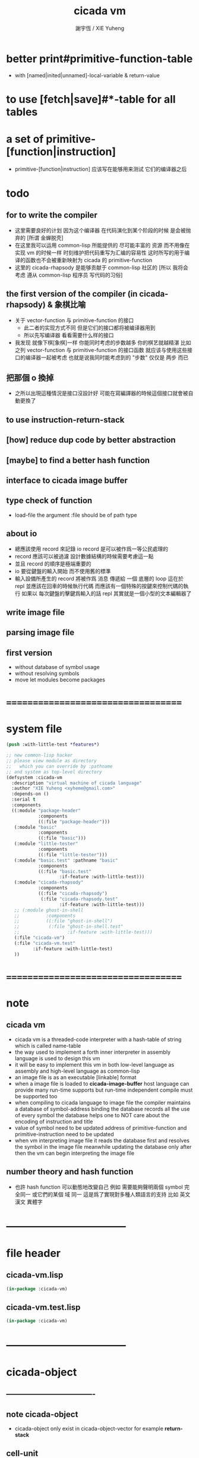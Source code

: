 #+TITLE:  cicada vm
#+AUTHOR: 謝宇恆 / XIE Yuheng
#+EMAIL:  xyheme@gmail.com

* better print#primitive-function-table
  * with [named|inited|unnamed]-local-variable & return-value
* to use [fetch|save]#*-table for all tables
* a set of primitive-[function|instruction]
  * primitive-[function|instruction] 应该写在能够用来测试 它们的编译器之后
* todo
** for to write the compiler
   * 这里需要良好的计划
     因为这个编译器 在代码演化到某个阶段的时候 是会被抛弃的
     [所谓 金蝉脱壳]
   * 在这里我可以运用 common-lisp 所能提供的 尽可能丰富的 资源
     而不用像在实现 vm 的时候一样
     时刻维护把代码重写为汇编的容易性
     这时所写的用于编译的函数也不会被重新映射为 cicada 的 primitive-function
   * 这里的 cicada-rhapsody 是能够贡献于 common-lisp 社区的
     [所以 我将会考虑 遵从 common-lisp 程序员 写代码的习俗]
** the first version of the compiler (in cicada-rhapsody) & 象棋比喻
   * 关于 vector-function 与 primitive-function 的接口
     * 此二者的实现方式不同
       但是它们的接口都将被编译器用到
     * 所以先写编译器
       看看需要什么样的接口
   * 我发现 就像下棋[象棋]一样
     你能同时考虑的步数越多
     你的棋艺就越精湛
     比如
     之列 vector-function 与 primitive-function 的接口函数
     就应该与使用这些接口的编译器一起被考虑
     也就是说我同时能考虑到的 "步数" 仅仅是 两步 而已
** 把那個 o 換掉
   * 之所以出現這種情況是接口沒設計好
     可能在寫編譯器的時候這個接口就會被自動更換了
** to use instruction-return-stack
** [how] reduce dup code by better abstraction
** [maybe] to find a better hash function
** interface to cicada image buffer
** type check of function
   * load-file
     the argument :file should be of path type
** about io
   * 總應該使用 record 來記錄 io
     record 是可以被作爲一等公民處理的
   * record 應該可以被過濾
     設計數據結構的時候需要考慮這一點
   * 並且 record 的順序是極端重要的
   * io 要從鍵盤的輸入開始 而不使用舊的標準
   * 輸入設備所產生的 record
     將被作爲 消息 傳遞給 一個 底層的 loop
     這在於 repl 並應該在回車的時候執行代碼
     而應該有一個特殊的按鍵來控制代碼的執行
     如果以 每次鍵盤的擊鍵爲輸入的話
     repl 其實就是一個小型的文本編輯器了
** write image file
** parsing image file
** first version
   * without database of symbol usage
   * without resolving symbols
   * move let modules become packages
* ===================================
* system file
  #+begin_src lisp :tangle cicada-vm.asd
  (push :with-little-test *features*)

  ;; new common-lisp hacker
  ;; please view module as directory
  ;;   which you can override by :pathname
  ;; and system as top-level directory
  (defsystem :cicada-vm
    :description "virtual machine of cicada language"
    :author "XIE Yuheng <xyheme@gmail.com>"
    :depends-on ()
    :serial t
    :components
    ((:module "package-header"
              :components
              ((:file "package-header")))
     (:module "basic"
              :components
              ((:file "basic")))
     (:module "little-tester"
              :components
              ((:file "little-tester")))
     (:module "basic.test" :pathname "basic"
              :components
              ((:file "basic.test"
                      :if-feature :with-little-test)))
     (:module "cicada-rhapsody"
              :components
              ((:file "cicada-rhapsody")
               (:file "cicada-rhapsody.test"
                      :if-feature :with-little-test)))
     ;; (:module ghost-in-shell
     ;;          :components
     ;;          ((:file "ghost-in-shell")
     ;;           (:file "ghost-in-shell.test"
     ;;                  :if-feature :with-little-test)))
     (:file "cicada-vm")
     (:file "cicada-vm.test"
            :if-feature :with-little-test)
     ))
  #+end_src
* ===================================
* note
** cicada vm
   * cicada vm is
     a threaded-code interpreter
     with a hash-table of string which is called name-table
   * the way used to implement
     a forth inner interpreter in assembly language
     is used to design this vm
   * it will be easy to implement this vm in both
     low-level language as assembly
     and high-level language as common-lisp
   * an image file is as an executable [linkable] format
   * when a image file is loaded to *cicada-image-buffer*
     host language can provide many run-time supports
     but run-time independent compile must be supported too
   * when compiling to cicada language to image file
     the compiler maintains a database of symbol-address binding
     the database records all the use of every symbol
     the database helps one to
     NOT care about the encoding of instruction and title
   * value of symbol
     need to be updated
     address of primitive-function and primitive-instruction
     need to be updated
   * when vm interpreting image file
     it reads the database first
     and resolves the symbol in the image file
     meanwhile updating the database
     only after then
     the vm can begin interpreting the image file
** number theory and hash function
   * 也許 hash function 可以動態地改變自己
     例如
     需要能夠聲明兩個 symbol 完全同一
     或它們的某個 域 同一
     這是爲了實現對多種人類語言的支持
     比如 英文 漢文 異體字
* -----------------------------------
* file header
** cicada-vm.lisp
   #+begin_src lisp :tangle cicada-vm.lisp
   (in-package :cicada-vm)
   #+end_src
** cicada-vm.test.lisp
   #+begin_src lisp :tangle cicada-vm.test.lisp
   (in-package :cicada-vm)
   #+end_src
* -----------------------------------
* cicada-object
** ----------------------------------
** note cicada-object
   * cicada-object only exist in cicada-object-vector
     for example *return-stack*
** cell-unit
   * a cell is of *cell-unit* many bytes
   #+begin_src lisp :tangle cicada-vm.lisp
   (defparameter *cell-unit* (/ *size#fixnum* 8)) ;; unit byte
   #+end_src
** ----------------------------------
** cicada-object-vector?
   * an object is two cell
     one for title (an index into title-table)
     one for value (of which the meaning is depended on its title)
   #+begin_src lisp :tangle cicada-vm.lisp
   (defparameter *cicada-object-size*
     (* 2 *cell-unit*))

   (defun cicada-object-vector? (cicada-object-vector)
     (and (equal? '(unsigned-byte 8)
                  (array-element-type cicada-object-vector))
          (zero? (mod (length cicada-object-vector)
                      ,*cicada-object-size*))))
   #+end_src
** ----------------------------------
** [save|fetch]#[title|value]#cicada-object-vector
   * index
     into byte-vector
     element size *cicada-object-size*
   #+begin_src lisp :tangle cicada-vm.lisp
   (defun save#title#cicada-object-vector
       (&key
          title
          cicada-object-vector
          index)
     (save#byte-vector :value title
                       :byte-vector cicada-object-vector
                       :size *cell-unit*
                       :index (mul *cicada-object-size*
                                   index)))

   (defun save#value#cicada-object-vector
       (&key
          value
          cicada-object-vector
          index)
     (save#byte-vector :value value
                       :byte-vector cicada-object-vector
                       :size *cell-unit*
                       :index (add *cell-unit*
                                   (mul *cicada-object-size*
                                        index))))


   (defun fetch#title#cicada-object-vector
       (&key
          cicada-object-vector
          index)
     (fetch#byte-vector :byte-vector cicada-object-vector
                        :size *cell-unit*
                        :index (mul *cicada-object-size*
                                    index)))

   (defun fetch#value#cicada-object-vector
       (&key
          cicada-object-vector
          index)
     (fetch#byte-vector :byte-vector cicada-object-vector
                        :size *cell-unit*
                        :index (add *cell-unit*
                                    (mul *cicada-object-size*
                                         index))))
   #+end_src
** ----------------------------------
** cicada-object-pointer?
** ----------------------------------
* title.name-table
** ----------------------------------
** note title
   * every object have a title
     title is the way I used to manage nameing of things
     a title could be viewed as
     a type
     a module
     a structure
   * a title is a index into title.name-table
     the index is used as the encoding of that title
     there is only one title.name-table
     so the encoding works will
   * the interface is as
     * <title
       <name
       <object
       (be)
       <field
       <update?
     * <title
       <name
       (ask)
       <object
       <find?
** ----------------------------------
** the title.name-table
   #+begin_src lisp :tangle cicada-vm.lisp
   (defparameter *size#title.name-table* 1000)

   (defparameter *size#entry#title.name-table* 100)

   ;; the first entry of *title.name-table* reserved
   ;; for *name-hash-table*
   ;; to test if a name in *name-hash-table*
   ;; is used as title or not
   (defparameter *pointer#title.name-table* 1)

   (defparameter *title.name-table*
     ;; should be a byte-vector in assembly version
     (make-array
      `(,*size#title.name-table* ,*size#entry#title.name-table*)
      ;; note that
      ;; this table's element can be of any type
      ;; but actually
      ;; (i 0) must be an name[index] to name-hash-table
      ;; (i n) must be a vector of
      ;; #( name[index] title[index] value )
      :initial-element 0))
   #+end_src
** title?
   * index-within-title.name-table?
   #+begin_src lisp :tangle cicada-vm.lisp
   (defun title? (index)
     (and (natural-number? index)
          (< index *size#title.name-table*)))
   #+end_src
** ----------------------------------
** string->title
   #+begin_src lisp :tangle cicada-vm.lisp
   (defun string->title (string)
     (let* ((name (string->name string))
            (index-for-title
             (fetch#vector :vector *name-hash-table#index-for-title*
                           :index name)))
       (cond
         ;; find-old
         ((not (zero? index-for-title))
          index-for-title)

         ;; creat-new
         ((< *pointer#title.name-table*
             ,*size#title.name-table*)
          ;; now
          ;; *pointer#title.name-table* is pointing to
          ;; the next free to use index
          ;; in the *title.name-table*

          ;; save title[index] to *name-hash-table#index-for-title*
          (save#vector :value *pointer#title.name-table*
                       :vector *name-hash-table#index-for-title*
                       :index name)

          ;; save name[index] to *title.name-table*
          (save#array :value name
                      :array *title.name-table*
                      :index-vector (vector *pointer#title.name-table* 0))

          ;; to update *pointer#title.name-table*
          ;; is to allocate a new index in the *title.name-table*
          (add1! *pointer#title.name-table*)

          ;; return value
          (sub1 *pointer#title.name-table*))

         (:else
          (error (cat ()
                   ("title.name-table is filled~%")
                   ("(string->title) can not make new title~%")))))))
   #+end_src
** title->name
   #+begin_src lisp :tangle cicada-vm.lisp
   (defun title->name (title)
     (if (not (title? title))
         (error "the argument of (title->name) must be a title")
         (fetch#array
          :array *title.name-table*
          :index-vector
          (vector title 0))))
   #+end_src
** title->string
   #+begin_src lisp :tangle cicada-vm.lisp
   (defun title->string (title)
     (if (not (title? title))
         (error "the argument of (title->string) must be a title")
         (name->string (title->name title))))
   #+end_src
** print#title
   #+begin_src lisp :tangle cicada-vm.lisp
   (defun print#title (title &key (stream t))
     (if (not (title? title))
         (error "the argument of (print#title) must be a title")
         (print#name (title->name title)
                     :stream stream)))
   #+end_src
** test
   #+begin_src lisp :tangle cicada-vm.test.lisp
   (deftest print#title
       (cicada-vm)
     (ensure
         (print#title (string->title "kkk")
                      :stream nil)
         ==>
         "kkk"))
   #+end_src
** ----------------------------------
** map[#entry]#title.name-table
   #+begin_src lisp :tangle cicada-vm.lisp
   (defun map#title.name-table
       (&key
          function
          (title 1)
          (base-list '()))
     (cond ((not (< title *pointer#title.name-table*))
            base-list)
           (:else
            (cons (funcall function :title title)
                  (map#title.name-table :function function
                                        :title (add1 title)
                                        :base-list base-list)))))

   (defun map#entry#title.name-table
       (&key
          title
          function
          (field 1)
          (base-list '()))
     (let ((content-of-field
            (fetch#array :array *title.name-table*
                         :index-vector `#(,title ,field))))
       (cond ((not (vector? content-of-field))
              base-list)
             (:else
              (cons (funcall function
                      :name (fetch#vector
                             :vector content-of-field
                             :index 0)
                      :title#object (fetch#vector
                                     :vector content-of-field
                                     :index 1)
                      :value#object (fetch#vector
                                     :vector content-of-field
                                     :index 2))
                    (map#entry#title.name-table :title title
                                                :function function
                                                :field (add1 field)
                                                :base-list base-list))))))
   #+end_src
** print#title.name-table
   #+begin_src lisp :tangle cicada-vm.lisp
   ;; can NOT return a string when :to == nil

   (defun print#title.name-table
       (&key
          (to *standard-output*))
     (cat (:to to
               :postfix (cat () ("~%")))
       ("* title.name-table")
       ("  |------------+--------|")
       ("  | size       | ~6D |" *size#title.name-table*)
       ("  | size#entry | ~6D |" *size#entry#title.name-table*)
       ("  | title      | ~6D |" (sub1 *pointer#title.name-table*))
       ("  |------------+--------|"))
     (map#title.name-table
      :function
      (lambda (&key
                 title)
        (cat (:to to
                  :postfix (cat () ("~%")))
          ("  * ~A" (title->string title)))
        (map#entry#title.name-table
         :title title
         :function
         (lambda (&key
                    name
                    title#object
                    value#object)
           (cat (:to to
                     :postfix (cat () ("~%")))
             ("    * ~A" (name->string name))
             ("      ~A ~A" (title->string title#object) value#object)))))))

   ;; (be :title (string->title "k1")
   ;;     :name (string->name "took1")
   ;;     :title#object (string->title "my1")
   ;;     :value#object 666)
   ;; (be :title (string->title "k1")
   ;;     :name (string->name "took2")
   ;;     :title#object (string->title "my2")
   ;;     :value#object 666)
   ;; (print#title.name-table)
   #+end_src
** ----------------------------------
** be
   #+begin_src lisp :tangle cicada-vm.lisp
   (defin be
     .field ;; index
     .update?)
   (defun be
       (&key
          title
          name
          title#object
          value#object)
     (cond
       ((not (title? title))
        (error "the argument :title of (be) must be a title"))
       ((not (name? name))
        (error "the argument :name of (be) must be a name"))
       ((not (title? title#object))
        (error "the argument :title#object of (be) must be a title"))
       (:else
        (help#be
         :title title
         :name name
         :title#object title#object
         :value#object value#object))))


   (defun help#be
       (&key
          title
          name
          title#object
          value#object
          (field 1))
     (let ((content-of-field
            (fetch#array
             :array *title.name-table*
             :index-vector `#(,title ,field))))
       (cond
         ;; creat new
         ((zero? content-of-field)
          (save#array
           :value (vector name
                          title#object
                          value#object)
           :array *title.name-table*
           :index-vector `#(,title ,field))
          (values field
                  nil))
         ;; update
         ((equal? name
                  (fetch#vector
                   :vector content-of-field
                   :index 0))
          (save#array
           :value (vector name
                          title#object
                          value#object)
           :array *title.name-table*
           :index-vector `#(,title ,field))
          (values field
                  :updated!!!))
         ;; next
         ((< field *size#entry#title.name-table*)
          (help#be :title title
                   :name name
                   :title#object title#object
                   :value#object value#object
                   :field (add1 field)))
         ;; filled
         (:else
          (error "the names under this title is too filled (be) can not do")))))
   #+end_src
** ask
   #+begin_src lisp :tangle cicada-vm.lisp
   (defin ask
     .title
     .value
     .found?)
   (defun ask
       (&key
          title
          name)
     (cond ((not (title? title))
            (error "the argument :title of (ask) must be a title"))
           ((not (name? name))
            (error "the argument :name of (ask) must be a name"))
           (:else
            (help#ask :title title
                      :name name))))

   (defun help#ask
       (&key
          title
          name
          (field 1))
     (let ((content-of-field
            (fetch#array :array *title.name-table*
                         :index-vector `#(,title ,field))))
       (cond
         ;; not found
         ((zero? content-of-field)
          (values 0
                  0
                  nil))
         ;; found
         ((equal? name
                  (fetch#vector :vector content-of-field
                                :index 0))
          (let ((vector#name-title-value
                 (fetch#array :array *title.name-table*
                              :index-vector `#(,title ,field))))
            (values (fetch#vector :vector vector#name-title-value
                                  :index 1)
                    (fetch#vector :vector vector#name-title-value
                                  :index 2)
                    :found!!!)))
         ;; next
         ((< field *size#entry#title.name-table*)
          (help#ask :title title
                    :name name
                    :field (add1 field)))
         ;; filled
         (:else
          (error (cat ()
                   ("can not ask for the object under the name as you wish~%")
                   ("and the names under this title is too filled")))))))
   #+end_src
** o
   * o let the .value be the main return value
   #+begin_src lisp :tangle cicada-vm.lisp
   (defin o
     .value
     .title
     .found?)

   (defun o (title-string name-string)
     (with (ask :title (string->title title-string)
                :name (string->name name-string))
           (values .value
                   .title
                   .found?)))
   #+end_src
** test
   #+begin_src lisp :tangle cicada-vm.test.lisp
   (deftest be--and--ask
       (cicada-vm)
     (ensure
         (list (be :title (string->title "kkk")
                   :name (string->name "took")
                   :title#object (string->title "my")
                   :value#object 666)
               (with (be :title (string->title "kkk")
                         :name (string->name "took")
                         :title#object (string->title "my")
                         :value#object 666)
                 (list .field .update?))
               (with (ask :title (string->title "kkk")
                          :name (string->name "took"))
                     (list .title .value .found?)))
         ==>
         `(1

           (1
            :UPDATED!!!)

           (,(string->title "my")
             666
             :FOUND!!!)

           )))
    #+end_src
** ----------------------------------
* name-hash-table
** ----------------------------------
** note name
   * not name value binding in name-hash-table
     name-hash-table is used to
     1. provide the name datatype
     2. implement title.name-table
   * binding will be done in title.name-table
     an object [value with title]
     will be bound to a title name pair
** ----------------------------------
** the name-hash-table
   #+begin_src lisp :tangle cicada-vm.lisp
   ;; must be a prime number

   ;; 1000003  ;; about 976 k
   ;; 1000033
   ;; 1000333
   ;; 100003   ;; about 97 k
   ;; 100333
   ;; 997
   ;; 499
   ;; 230      ;; for a special test

   (defparameter *size#name-hash-table* 100333)

   (defparameter *name-hash-table#name-counter* 0)

   (defparameter *name-hash-table#string*
     (make#vector
      :length *size#name-hash-table*
      :initial-element 0))

   ;; to reverse index 0
   ;; the first entry of *name-hash-table* is reserved
   ;; for *title.name-table*
   ;; to test if a title name pair in *title.name-table*
   ;; is bound to any object or not
   (save#vector :value ""
                :vector *name-hash-table#string*
                :index 0)

   (defparameter *name-hash-table#index-for-title*
     (make#vector
      :length *size#name-hash-table*
      :element-type `(integer 0 ,*size#title.name-table*)
      :initial-element 0))
   #+end_src
** name?
   * index-within-name-hash-table?
   #+begin_src lisp :tangle cicada-vm.lisp
   (defun name? (index)
     (and (natural-number? index)
          (< index *size#name-hash-table*)))
   #+end_src
** ----------------------------------
** string->natural-number
   #+begin_src lisp :tangle cicada-vm.lisp
   (defparameter *max-carry-position* 22)

   (defun string->natural-number (string
                                  &key
                                    (counter 0)
                                    (sum 0))
     (if (string#empty? string)
         sum
         (multiple-value-bind
               (head#char
                tail#char
                string)
             (string->head#char string)
           (string->natural-number
            tail#char
            :counter (if (< counter *max-carry-position*)
                         (add1 counter)
                         0)
            :sum (+ sum
                    (shift#left
                     :step counter
                     :number (char->code head#char)))))))
   #+end_src
** test
   #+begin_src lisp :tangle cicada-vm.test.lisp
   (deftest string->natural-number
       (cicada-vm)
     (ensure
         (list (string->natural-number "")
               (string->natural-number "@")
               (string->natural-number "@@@"))
         ==>
         (list 0
               64
               448)))
   #+end_src
** ----------------------------------
** string->name
   #+begin_src lisp :tangle cicada-vm.lisp
   (defun string->name (string)
     (help#string->name#find-old-or-creat-new
      :string string
      :index (mod (string->natural-number string)
                  ,*size#name-hash-table*)))

   (defun help#string->name#find-old-or-creat-new
       (&key
          string
          index
          (collision-level 0))
     (cond
       ;; creat-new
       ((not (name-hash-table-index#used? index))
        (help#string->name#creat-new
         :string string
         :index index
         :collision-level collision-level)
        index)
       ;; find-old
       ((equal? string
                (fetch#vector
                 :vector *name-hash-table#string*
                 :index index))
        index)
       ;; collision
       (:else
        (help#string->name#find-old-or-creat-new
         :string string
         :index (name-hash-table-index#next :index index)
         :collision-level (add1 collision-level)))
       ))

   (defun name-hash-table-index#used? (index)
     (not (zero? (fetch#vector
                  :vector *name-hash-table#string*
                  :index index))))

   (defun name-hash-table-index#as-title? (index)
     (and (name-hash-table-index#used? index)
          (not (zero? (fetch#vector
                       :vector *name-hash-table#index-for-title*
                       :index index)))))

   (defparameter *name-hash-table#collision-record* '())

   (defun help#string->name#creat-new
       (&key
          string
          index
          collision-level)
     (add1! *name-hash-table#name-counter*)
     (if (not (zero? collision-level))
         (push (list :collision-level collision-level
                     :string string
                     :index index)
               ,*name-hash-table#collision-record*))
     (save#vector
      :value string
      :vector *name-hash-table#string*
      :index index))

   (defun name-hash-table-index#next
       (&key index)
     (if (= index *size#name-hash-table*)
         0
         (add1 index)))
   #+end_src
** name->string
   #+begin_src lisp :tangle cicada-vm.lisp
   (defun name->string (name)
     (if (not (name? name))
         (error "the argument of (name->string) must be a name")
         (cond ((not (name-hash-table-index#used? name))
                (error "this name does not have a string"))
               (:else
                (fetch#vector :vector *name-hash-table#string*
                              :index name))
               )))
   #+end_src
** print#name
   #+begin_src lisp :tangle cicada-vm.lisp
   (defun print#name (name
                      &key (stream t))
     (format stream
             "~A"
             (name->string name)))
   #+end_src
** test
   #+begin_src lisp :tangle cicada-vm.test.lisp
   (deftest name->string
       (cicada-vm)
     (ensure
         (name->string (string->name "kkk took my baby away!"))
         ==>
         "kkk took my baby away!"))

   (deftest print#name
       (cicada-vm)
     (ensure
         (print#name (string->name "kkk took my baby away!")
                     :stream nil)
         ==>
         "kkk took my baby away!"))
   #+end_src
** ----------------------------------
** map#name-hash-table
   #+begin_src lisp :tangle cicada-vm.lisp
   (defun map#name-hash-table
       (&key
          function
          (name 1)
          (base-list '()))
     (cond ((not (< name *size#name-hash-table*))
            base-list)
           ((not (name-hash-table-index#used? name))
            (map#name-hash-table :function function
                                 :name (add1 name)
                                 :base-list base-list))
           (:else
            (cons (funcall function :name name)
                  (map#name-hash-table :function function
                                       :name (add1 name)
                                       :base-list base-list)))))

   ;; (map#name-hash-table
   ;;  :function
   ;;  (lambda (&key name)
   ;;    (name->string name)))
   #+end_src
** print#name-hash-table
   #+begin_src lisp :tangle cicada-vm.lisp
   ;; can NOT return a string when :to == nil

   (defun print#name-hash-table
       (&key
          (to *standard-output*))
     (cat (:to to
               :postfix (cat () ("~%")))
       ("* name-hash-table")
       ("  |-----------+--------|")
       ("  | size      | ~6D |" *size#name-hash-table*)
       ("  | name      | ~6D |" *name-hash-table#name-counter*)
       ("  | collision | ~6D |" (length *name-hash-table#collision-record*))
       ("  |-----------+--------|"))
     (map#name-hash-table
      :function
      (lambda (&key name)
        (cat (:to to)
          ("  * ~A " (name->string name)))
        (cond
          ((name-hash-table-index#as-title? name)
           (cat (:to to)
             (" [as title] "))))
        (let ((collision-record-entry
               (find#record :index name
                            ,*name-hash-table#collision-record*)))
          (cond ((not (nil? collision-record-entry))
                 (destructuring-bind
                       (&key collision-level
                             string
                             index)
                     collision-record-entry
                   (cat (:to to)
                     (" [collision-level: ~A]" collision-level))))))
        (cat (:to to) ("~%")))))
   #+end_src
** ----------------------------------
* cicada-image
** ----------------------------------
** note
   * 這裏的設計可以非常豐富
** ----------------------------------
** the cicada-image
   #+begin_src lisp :tangle cicada-vm.lisp
   (defparameter *size#cicada-image-buffer* 16)

   (setf (logical-pathname-translations "cicada")
         `(("**;*.*" "home:.cicada;**;*.*")))

   (defparameter *cicada-image-filename* "cicada:test.cicada-image")

   (defparameter *cicada-image*
     (make#vector :length (mul *size#cicada-image-buffer* *cicada-object-size*)
                  :element-type '(unsigned-byte 8)
                  :initial-element 0))

   (defparameter *pointer#cicada-image-buffer* 0)
   #+end_src
** fetch & save
   #+begin_src lisp :tangle cicada-vm.lisp
   (defun fetch-byte#cicada-image (&key address)
     (fetch#byte-vector :byte-vector *cicada-image*
                        :size 1
                        :index address))

   (defun save-byte#cicada-image (&key address byte)
     (save#byte-vector :value byte
                       :byte-vector *cicada-image*
                       :size 1
                       :index address))

   (defin fetch#cicada-image
     .title .value)
   (defun fetch#cicada-image (&key address)
     (values (fetch#byte-vector :byte-vector *cicada-image*
                                :size *cell-unit*
                                :index address)
             (fetch#byte-vector :byte-vector *cicada-image*
                                :size *cell-unit*
                                :index (add *cell-unit*
                                            address))))

   (defun save#cicada-image (&key address title value)
     (save#byte-vector :value title
                       :byte-vector *cicada-image*
                       :size *cell-unit*
                       :index address)
     (save#byte-vector :value value
                       :byte-vector *cicada-image*
                       :size *cell-unit*
                       :index (add *cell-unit*
                                   address)))
   #+end_src
** ----------------------------------
** load cicada-image
   #+begin_src lisp :tangle cicada-vm.lisp
   (progn
     (setf stream
           (open *cicada-image-filename*
                 :direction :output
                 :if-exists :supersede))
     (format stream "cicada test~%")
     (close stream))


   (file->buffer :filename *cicada-image-filename*
                 :buffer *cicada-image*)
   #+end_src
** ----------------------------------
* return-stack
** ----------------------------------
** note
   * return-stack is a stack of pointers
     a pointer points into a (one type of) function-body
   * the pointer on the top of return-stack
     always points into next instruction
   * it is the vary callers
     that are moving the pointer
     which on the top of return-stack
     to the next instruction in a function-body
   * it is the vary callers
     that are pushing or popping the return-stack
   * primitive-function
     1. at the begin
        the caller will move
        the pointer on the top of return-stack
        to the next instruction in a function-body
     2. during
     3. at the end
        the celler will try to return to next instruction
   * vector-function
     1. at the begin
        the caller will move
        the pointer on the top of return-stack
        to the next instruction in a function-body
     2. during
        push a new pointer to the return-stack
     3. at the end
        the celler will try to return to next instruction
   * I will let all this things be done by the instructions
     the machine knows nothing about how to do
     it calls instructions and let instruction do
     the machine only knows next next next
   * an instruction is an object with its title (of course)
   * the things that saved into the return-stack
     are will titled pointer objects (of course)
     a pointer into a function-body
     shoud contain the function-body and an index
   * vector-function 這個 title 下
     有能夠造
     具有 vector-function-body-pointer 這個 title
     的數據
     的函數
     而 vector-function-body-pointer 這個 title 下
     有處理這個數據類型
     的函數
** ----------------------------------
** the return-stack
   * the following functions
     should be used like assembly macro
   #+begin_src lisp :tangle cicada-vm.lisp
   (defparameter *size#return-stack* 1024)

   (defparameter *return-stack*
     (make#vector :length (mul *cicada-object-size* *size#return-stack*)
                  :element-type '(unsigned-byte 8)
                  :initial-element 0))

   ;; pointer is an index into *return-stack*
   ;; one step of push pop is *cicada-object-size*
   (defparameter *pointer#return-stack* 0)
   #+end_src
** push#return-stack
   #+begin_src lisp :tangle cicada-vm.lisp
   (defun push#return-stack
       (&key
          title
          value)
     (cond
       ;; type check
       ((not (title? title))
        (error "the argument :title of (push#return-stack) must a title"))
       ;; filled
       ((not (< (mul *pointer#return-stack*
                     ,*cicada-object-size*)
                ,*size#return-stack*))
        (error "can not push anymore *return-stack* is filled"))
       ;; side-effect
       ;; *pointer#return-stack* is always
       ;; a free to use index into cicada-object-vector
       (:else (save#title#cicada-object-vector
               :title title
               :cicada-object-vector *return-stack*
               :index *pointer#return-stack*)
              (save#value#cicada-object-vector
               :value value
               :cicada-object-vector *return-stack*
               :index *pointer#return-stack*)
              (add1! *pointer#return-stack*)
              ;; return current-pointer
              ,*pointer#return-stack*)))
   #+end_src
** pop#return-stack
   #+begin_src lisp :tangle cicada-vm.lisp
   (defin pop#return-stack
     .title
     .value
     .current-pointer)
   (defun pop#return-stack ()
     (cond
       ((zero? *pointer#return-stack*)
        (error (cat ()
                 ("when calling (pop#return-stack)~%")
                 ("the *return-stack* must NOT be empty"))))
       (:else
        (sub1! *pointer#return-stack*)
        (values (fetch#title#cicada-object-vector
                 :cicada-object-vector *return-stack*
                 :index *pointer#return-stack*)
                (fetch#value#cicada-object-vector
                 :cicada-object-vector *return-stack*
                 :index *pointer#return-stack*)
                ,*pointer#return-stack*))))
   #+end_src
** tos#return-stack
   #+begin_src lisp :tangle cicada-vm.lisp
   ;; TOS denotes top of stack
   (defin tos#return-stack
     .title
     .value
     .current-pointer)
   (defun tos#return-stack ()
     (cond
       ((zero? *pointer#return-stack*)
        (error (cat ()
                 ("when calling (tos#return-stack)~%")
                 ("the *return-stack* must NOT be empty"))))
       (:else
        (values (fetch#title#cicada-object-vector
                 :cicada-object-vector *return-stack*
                 :index (sub1 *pointer#return-stack*))
                (fetch#value#cicada-object-vector
                 :cicada-object-vector *return-stack*
                 :index (sub1 *pointer#return-stack*))
                (sub1 *pointer#return-stack*)))))
   #+end_src
** test
   #+begin_src lisp :tangle cicada-vm.test.lisp
   (deftest return-stack
       (cicada-vm)
     (ensure
         (list (push#return-stack
                :title (string->title "return-stack--push--test#1")
                :value 147)

               (push#return-stack
                :title (string->title "return-stack--push--test#2")
                :value 258)

               (push#return-stack
                :title (string->title "return-stack--push--test#3")
                :value 369)

               (with (tos#return-stack)
                 .value)
               (with (pop#return-stack)
                 .value)

               (with (tos#return-stack)
                 .value)
               (with (pop#return-stack)
                 .value)

               (with (tos#return-stack)
                 .value)
               (with (pop#return-stack)
                 .value))
         ==>
         (list 1
               2
               3

               369
               369

               258
               258

               147
               147)))
   #+end_src
** ----------------------------------
** execute-next-instruction
   * execute-the-instruction-pointed-by-tos-of-return-stack
   #+begin_src lisp :tangle cicada-vm.lisp
   ;; note that:
   ;; this function defines the interface of primitive-instruction

   (defun execute-next-instruction ()
     (let* ((address#vector-function-body
             (with (tos#return-stack)
                   .value))
            (primitive-instruction
             ;; this means only primitive-instruction is handled now
             (with (fetch#cicada-image
                    :address address#vector-function-body)
                   .value)))
       (funcall (primitive-instruction->host-function primitive-instruction))))
   #+end_src
** ----------------------------------
** >< [maybe] address#in-vector-function-body
** ----------------------------------
* argument-stack
** ----------------------------------
** the argument-stack
   * the following functions
     should be used like assembly macro
   #+begin_src lisp :tangle cicada-vm.lisp
   (defparameter *size#argument-stack* 1024)

   (defparameter *argument-stack*
     (make#vector :length (mul *cicada-object-size* *size#argument-stack*)
                  :element-type '(unsigned-byte 8)
                  :initial-element 0))

   ;; pointer is an index into *argument-stack*
   ;; one step of push pop is *cicada-object-size*
   (defparameter *pointer#argument-stack* 0)
   #+end_src
** push#argument-stack
   #+begin_src lisp :tangle cicada-vm.lisp
   (defun push#argument-stack
       (&key
          title
          value)
     (cond
       ;; type check
       ((not (title? title))
        (error "the argument :title of (push#argument-stack) must a title"))
       ;; filled
       ((not (< (mul *pointer#argument-stack*
                     ,*cicada-object-size*)
                ,*size#argument-stack*))
        (error "can not push anymore *argument-stack* is filled"))
       ;; side-effect
       ;; *pointer#argument-stack* is always
       ;; a free to use index into cicada-object-vector
       (:else (save#title#cicada-object-vector
               :title title
               :cicada-object-vector *argument-stack*
               :index *pointer#argument-stack*)
              (save#value#cicada-object-vector
               :value value
               :cicada-object-vector *argument-stack*
               :index *pointer#argument-stack*)
              (add1! *pointer#argument-stack*)
              ;; argument current-pointer
              ,*pointer#argument-stack*)))
   #+end_src
** pop#argument-stack
   #+begin_src lisp :tangle cicada-vm.lisp
   (defin pop#argument-stack
     .title
     .value
     .current-pointer)
   (defun pop#argument-stack ()
     (cond
       ((zero? *pointer#argument-stack*)
        (error (cat ()
                 ("when calling (pop#argument-stack)~%")
                 ("the *argument-stack* must NOT be empty"))))
       (:else
        (sub1! *pointer#argument-stack*)
        (values (fetch#title#cicada-object-vector
                 :cicada-object-vector *argument-stack*
                 :index *pointer#argument-stack*)
                (fetch#value#cicada-object-vector
                 :cicada-object-vector *argument-stack*
                 :index *pointer#argument-stack*)
                ,*pointer#argument-stack*))))
   #+end_src
** tos#argument-stack
   #+begin_src lisp :tangle cicada-vm.lisp
   ;; TOS denotes top of stack
   (defin tos#argument-stack
     .title
     .value
     .current-pointer)
   (defun tos#argument-stack ()
     (cond
       ((zero? *pointer#argument-stack*)
        (error (cat ()
                 ("when calling (tos#argument-stack)~%")
                 ("the *argument-stack* must NOT be empty"))))
       (:else
        (values (fetch#title#cicada-object-vector
                 :cicada-object-vector *argument-stack*
                 :index (sub1 *pointer#argument-stack*))
                (fetch#value#cicada-object-vector
                 :cicada-object-vector *argument-stack*
                 :index (sub1 *pointer#argument-stack*))
                (sub1 *pointer#argument-stack*)))))
   #+end_src
** ----------------------------------
** test
   #+begin_src lisp :tangle cicada-vm.test.lisp
   (deftest argument-stack
       (cicada-vm)
     (ensure
         (list (push#argument-stack
                :title (string->title "argument-stack--push--test#1")
                :value 147)

               (push#argument-stack
                :title (string->title "argument-stack--push--test#2")
                :value 258)

               (push#argument-stack
                :title (string->title "argument-stack--push--test#3")
                :value 369)

               (with (tos#argument-stack)
                 .value)
               (with (pop#argument-stack)
                 .value)

               (with (tos#argument-stack)
                 .value)
               (with (pop#argument-stack)
                 .value)

               (with (tos#argument-stack)
                 .value)
               (with (pop#argument-stack)
                 .value))
         ==>
         (list 1
               2
               3

               369
               369

               258
               258

               147
               147)))
   #+end_src
** ----------------------------------
* frame-stack
** ----------------------------------
** the frame-stack
   * the following functions
     should be used like assembly macro
   #+begin_src lisp :tangle cicada-vm.lisp
   (defparameter *size#frame-stack* 1024)

   (defparameter *frame-stack*
     (make#vector :length (mul *cicada-object-size* *size#frame-stack*)
                  :element-type '(unsigned-byte 8)
                  :initial-element 0))

   ;; pointer is an index into *frame-stack*
   ;; one step of push pop is *cicada-object-size*
   (defparameter *pointer#frame-stack* 0)
   #+end_src
** push#frame-stack
   #+begin_src lisp :tangle cicada-vm.lisp
   (defun push#frame-stack
       (&key
          title
          value)
     (cond
       ;; type check
       ((not (title? title))
        (error "the frame :title of (push#frame-stack) must a title"))
       ;; filled
       ((not (< (mul *pointer#frame-stack*
                     ,*cicada-object-size*)
                ,*size#frame-stack*))
        (error "can not push anymore *frame-stack* is filled"))
       ;; side-effect
       ;; *pointer#frame-stack* is always
       ;; a free to use index into cicada-object-vector
       (:else (save#title#cicada-object-vector
               :title title
               :cicada-object-vector *frame-stack*
               :index *pointer#frame-stack*)
              (save#value#cicada-object-vector
               :value value
               :cicada-object-vector *frame-stack*
               :index *pointer#frame-stack*)
              (add1! *pointer#frame-stack*)
              ;; frame current-pointer
              ,*pointer#frame-stack*)))
   #+end_src
** pop#frame-stack
   #+begin_src lisp :tangle cicada-vm.lisp
   (defin pop#frame-stack
     .title
     .value
     .current-pointer)
   (defun pop#frame-stack ()
     (cond
       ((zero? *pointer#frame-stack*)
        (error (cat ()
                 ("when calling (pop#frame-stack)~%")
                 ("the *frame-stack* must NOT be empty"))))
       (:else
        (sub1! *pointer#frame-stack*)
        (values (fetch#title#cicada-object-vector
                 :cicada-object-vector *frame-stack*
                 :index *pointer#frame-stack*)
                (fetch#value#cicada-object-vector
                 :cicada-object-vector *frame-stack*
                 :index *pointer#frame-stack*)
                ,*pointer#frame-stack*))))
   #+end_src
** tos#frame-stack
   #+begin_src lisp :tangle cicada-vm.lisp
   ;; TOS denotes top of stack
   (defin tos#frame-stack
     .title
     .value
     .current-pointer)
   (defun tos#frame-stack ()
     (cond
       ((zero? *pointer#frame-stack*)
        (error (cat ()
                 ("when calling (tos#frame-stack)~%")
                 ("the *frame-stack* must NOT be empty"))))
       (:else
        (values (fetch#title#cicada-object-vector
                 :cicada-object-vector *frame-stack*
                 :index (sub1 *pointer#frame-stack*))
                (fetch#value#cicada-object-vector
                 :cicada-object-vector *frame-stack*
                 :index (sub1 *pointer#frame-stack*))
                (sub1 *pointer#frame-stack*)))))
   #+end_src
** ----------------------------------
** test
   #+begin_src lisp :tangle cicada-vm.test.lisp
   (deftest frame-stack
       (cicada-vm)
     (ensure
         (list (push#frame-stack
                :title (string->title "frame-stack--push--test#1")
                :value 147)

               (push#frame-stack
                :title (string->title "frame-stack--push--test#2")
                :value 258)

               (push#frame-stack
                :title (string->title "frame-stack--push--test#3")
                :value 369)

               (with (tos#frame-stack)
                 .value)
               (with (pop#frame-stack)
                 .value)

               (with (tos#frame-stack)
                 .value)
               (with (pop#frame-stack)
                 .value)

               (with (tos#frame-stack)
                 .value)
               (with (pop#frame-stack)
                 .value))
         ==>
         (list 1
               2
               3

               369
               369

               258
               258

               147
               147)))
   #+end_src
** ----------------------------------
* note data in function
** >< how about a variable of many types ?
** [ title name ]
** body (bead)
   * [ 0 size ] (unit : object)
     the 0 is for coming back from body (for debug)
   * [ title instruction ] [ title value ] maybe-more
     maybe-more
** named-local-variable
   * [ number ]
   * [ name ] [ title ]
     maybe-more
** inited-local-variable
   * [ number ]
   * [ name ] [ title value ]
     maybe-more
** unnamed-local-variable
   * [ number ]
   * [ title ]
     maybe-more
** return-object
   * [ number ]
   * [ title ]
     maybe-more
* cute-comment (@ @)
** ----------------------------------
** 記
   * 下面這族函數非常有趣
     因爲 從 lisp 的角度來看
     它們所處理的數據是相當不正規的
** note
   * this version of the cute-comment
     is intend to be used in primitive-[instruction|function] definition
   * due to the restriction of common-lisp
     I have to use <::variable-name instead of <:variable-name
     and to use small-letter
** @ as macro
   #+begin_src lisp :tangle cicada-vm.lisp
   (defmacro @ (&body body)
       `(let* ((cute-comment#list (quote ,body))
               (length (length cute-comment#list)))
          (make#vector :length length
                       :initial-contents cute-comment#list)))
   #+end_src
** cute-comment->[*]
   * the length of a cute-comment
     at least will be 2 (@ -- @) ==> #(-- @)
   * using trivial order to collect
     I leave base-list there
     to change the order when wished
   * always have to protect the cursor
     to let it does not over the cute-comment[vector]
   * the length of -- be longer then one to be acceptable
   #+begin_src lisp :tangle cicada-vm.lisp
   ;; note that
   ;;   (symbol->string '<::a)
   ;;   ==>
   ;;   "A"

   (defun | symbol <a> ? | (symbol)
     (if (not (symbol? symbol))
         false
         (let ((string (symbol->string symbol)))
           (and (>= (length string) 3)
                (equal? (string->head#char string) #\<)
                (equal? (string->end#char  string) #\>)))))

   (defparameter *<-package* (find-package "<"))
   (defun | symbol <:: ? | (symbol)
     (if (not (symbol? symbol))
         false
         (equal? *<-package*
                 (symbol-package symbol))))

   (defun | string <::a -> a | (string)
     (cat (:letter :small)
       (string)))

   (defun | string <a> -> a | (string)
     (cat (:trim
           '(#\< #\>)
           :letter :small)
       (string)))




   (defun cute-comment->unnamed-local-variable (cute-comment)
     (let ((length (length cute-comment)))
       (let-fun ((:def loop-collect (&key
                                     (cursor 0)
                                     (base-list '()))
                   ;; 兩元並查
                   ;; (因 雖可回頭看 但不可[不易]更改收集)
                   ;; <a> <b>  則收 a 爲類型[姓]  並繼續
                   ;; <a> <::  則斥 a 爲類型[姓]  並停止
                   ;; <a> ***  則收 a 爲類型[姓]  並停止
                   (cond ((not (< cursor (sub2 length)))
                          (error (cat ()
                                   ("(cute-comment->unnamed-local-variable)~%")
                                   ("meet ill formed (@ ... -- ... @) cute-comment~%")
                                   ("the cute-comment as vector is ~A ~%" cute-comment)
                                   ("the cursor is ~A ~%" cursor))))
                         ((| <a> <b> ? | cursor)
                          (cons (string->title
                                 (| string <a> -> a |
                                  (symbol->string
                                   (fetch#vector :vector cute-comment
                                                 :index cursor))))
                                (loop-collect
                                   :cursor (add1 cursor)
                                   :base-list base-list)))
                         ((| <a> <:: ? | cursor)
                          base-list)
                         ('| <a> *** |
                          (cons (string->title
                                 (| string <a> -> a |
                                  (symbol->string
                                   (fetch#vector :vector cute-comment
                                                 :index cursor))))
                                base-list)))))
         (let* ((list (loop-collect))
                (list-length (length list))
                (vector-length (add1 list-length))
                (number list-length))
           (make#vector :length vector-length
                        :initial-contents (cons number list)))
         :where
         (:def | <a> <b> ? | (cursor)
           (and (| symbol <a> ? | (fetch#vector :vector cute-comment
                                                :index cursor))
                (| symbol <a> ? | (fetch#vector :vector cute-comment
                                                :index (add1 cursor)))))
         (:def | <a> <:: ? | (cursor)
           (and (| symbol <a> ? | (fetch#vector :vector cute-comment
                                                :index cursor))
                (| symbol <:: ? | (fetch#vector :vector cute-comment
                                                :index (add1 cursor))))))))


   ;; (cute-comment->unnamed-local-variable
   ;;  (@ <fixnum>
   ;;     <fixnum>
   ;;     <fixnum> <::var1
   ;;     1        <::var2
   ;;     <title>  <::var3
   ;;     fixnum (title) <::var4
   ;;     --
   ;;     <fixnum> @))

   ;; (cute-comment->unnamed-local-variable
   ;;  (@ <fixnum>
   ;;     <fixnum>
   ;;     --
   ;;     @))



   (defun cute-comment->inited-local-variable (cute-comment)
     ;; 語義待定
     )


   (defun cute-comment->named-local-variable (cute-comment)
     (let ((length (length cute-comment)))
       (let-fun ((:def loop-collect (&key
                                     (cursor 0)
                                     (base-list '()))
                   ;; 找 <::
                   ;; 並 回頭看
                   ;; 爲 <a>
                   ;;    則 收 <:: 者 爲 有名約束變元之名
                   ;;       收 a      爲 此約束變元的類型[姓]
                   ;;       並 繼續
                   ;;    否則 繼續
                   ;; 見 --
                   ;;    則止
                   ;;    否則 繼續
                   (cond ((not (< cursor (sub1 length)))
                          (error (cat ()
                                   ("(cute-comment->named-local-variable)~%")
                                   ("meet ill formed (@ ... -- ... @) cute-comment~%")
                                   ("the cute-comment as vector is ~A ~%" cute-comment)
                                   ("the cursor is ~A ~%" cursor))))
                         ((| <:: ? | cursor)
                          (cond ((zero? cursor)
                                 (error (cat ()
                                          ("(cute-comment->named-local-variable)~%")
                                          ("meet ill formed (@ ... -- ... @) cute-comment~%")
                                          ("a <:: is at the beginning~%")
                                          ("the cute-comment as vector is ~A ~%" cute-comment)
                                          ("the cursor is ~A ~%" cursor))))
                                ((| <a> ? | (sub1 cursor))
                                 (cons-many (string->name
                                             (| string <::a -> a |
                                              (symbol->string
                                               (fetch#vector :vector cute-comment
                                                             :index cursor))))
                                            (string->title
                                             (| string <a> -> a |
                                              (symbol->string
                                               (fetch#vector :vector cute-comment
                                                             :index (sub1 cursor)))))
                                            (loop-collect
                                               :cursor (add1 cursor)
                                               :base-list base-list)))
                                (:else
                                 (loop-collect
                                    :cursor (add1 cursor)
                                    :base-list base-list))))
                         ((| -- ? | cursor)
                          base-list)
                         (:else
                          (loop-collect
                             :cursor (add1 cursor)
                             :base-list base-list)))))
         (let* ((list (loop-collect))
                (list-length (length list))
                (vector-length (add1 list-length))
                (number (div list-length 2)))
           (make#vector :length vector-length
                        :initial-contents (cons number list)))
         :where
         (:def | <:: ? | (cursor)
           (| symbol <:: ? | (fetch#vector :vector cute-comment
                                           :index cursor)))
         (:def | <a> ? | (cursor)
           (| symbol <a> ? | (fetch#vector :vector cute-comment
                                           :index cursor)))
         (:def | -- ? | (cursor)
           (let ((dash-dash#symbol
                  (fetch#vector :vector cute-comment
                                :index cursor)))
             (and (symbol? dash-dash#symbol)
                  (let ((dash-dash#string
                         (symbol->string dash-dash#symbol)))
                    (and (> (length dash-dash#string)
                            1)
                         (equal? (cat (:trim '(#\-))
                                   (dash-dash#string))
                                 "")))))))))

   ;; (cute-comment->named-local-variable
   ;;  (@ <fixnum>
   ;;     <fixnum>
   ;;     <fixnum> <::var1
   ;;     1        <::var2
   ;;     <title>  <::var3
   ;;     fixnum (title) <::var4
   ;;     --
   ;;     <fixnum> @))



   (defun cute-comment->return-object (cute-comment)
     (let ((length (length cute-comment)))
       (let-fun ((:def find-dash-dash (&key
                                       (cursor 0))
                   (cond ((not (< cursor length))
                          (error (cat ()
                                   ("(cute-comment->return-object)~%")
                                   ("meet ill formed (@ ... -- ... @) cute-comment~%")
                                   ("can not find -- in it~%")
                                   ("the cute-comment as vector is ~A ~%" cute-comment)
                                   ("the cursor is ~A ~%" cursor))))
                         ((| -- ? | cursor)
                          cursor)
                         (:else
                          (find-dash-dash :cursor (add1 cursor)))))
                 (:def loop-collect (&key
                                     (cursor 0)
                                     (base-list '()))
                   ;; 找 -- 而後類 無名函數者
                   ;; 但是此時無需 兩元並查
                   ;; <a>  則收 a 爲類型[姓]  並繼續
                   ;; 否則 誤
                   ;; 遇 @ 則止
                   (cond ((= cursor (sub1 length))
                          (if (| @ ? | cursor)
                              base-list
                              (error (cat ()
                                       ("(cute-comment->return-object)~%")
                                       ("meet ill formed (@ ... -- ... @) cute-comment~%")
                                       ("the end of it is not @ ~%")
                                       ("the cute-comment as vector is ~A ~%" cute-comment)
                                       ("the cursor is ~A ~%" cursor)))))
                         ((| <a> ? | cursor)
                          (cons (string->title
                                 (| string <a> -> a |
                                  (symbol->string
                                   (fetch#vector :vector cute-comment
                                                 :index cursor))))
                                (loop-collect
                                   :cursor (add1 cursor)
                                   :base-list base-list)))
                         (:else
                          (error (cat ()
                                   ("(cute-comment->return-object)~%")
                                   ("meet ill formed (@ ... -- ... @) cute-comment~%")
                                   ("some thing other then <> occur after -- ~%")
                                   ("the cute-comment as vector is ~A ~%" cute-comment)
                                   ("the cursor is ~A ~%" cursor)))))))
         (let* ((list (loop-collect :cursor (add1 (find-dash-dash))))
                (list-length (length list))
                (vector-length (add1 list-length))
                (number list-length))
           (make#vector :length vector-length
                        :initial-contents (cons number list)))
         :where
         (:def | @ ? | (cursor)
           (let ((dash-dash#symbol
                  (fetch#vector :vector cute-comment
                                :index cursor)))
             (and (symbol? dash-dash#symbol)
                  (equal? dash-dash#symbol
                          '@))))
         (:def | -- ? | (cursor)
           (let ((dash-dash#symbol
                  (fetch#vector :vector cute-comment
                                :index cursor)))
             (and (symbol? dash-dash#symbol)
                  (let ((dash-dash#string
                         (symbol->string dash-dash#symbol)))
                    (and (> (length dash-dash#string)
                            1)
                         (equal? (cat (:trim '(#\-))
                                   (dash-dash#string))
                                 ""))))))
         (:def | <a> ? | (cursor)
           (| symbol <a> ? | (fetch#vector :vector cute-comment
                                           :index cursor))))))

   ;; (cute-comment->return-object
   ;;  (@ <fixnum>
   ;;     <fixnum>
   ;;     <fixnum> <::var1
   ;;     1        <::var2
   ;;     <title>  <::var3
   ;;     fixnum (title) <::var4
   ;;     --
   ;;     <fixnum>
   ;;     <fixnum> @))

   ;; (cute-comment->return-object
   ;;  (@ <fixnum>
   ;;     --
   ;;     <fixnum>
   ;;     <fixnum>
   ;;     <fixnum>
   ;;     <fixnum> @))
   #+end_src
** ----------------------------------
* primitive-instruction
** ----------------------------------
** note
   * 用 table 來實現
     primitive-instruction 這個數據結構
     除了找到 primitive-instruction 本身在 host language 中的位置以外
     我還可以增加別的數據域
   * primitive-instruction 的製作
     與 用 (be) 給它命名是分開的
     單單在 host-language 中製作一個 primitive-instruction
     會在 *primitive-instruction-table* 中申請一個位置
     [接口函數是 make-primitive-instruction]
     所申請的位置的 index 就被爲是 primitive-instruction 的值
     而需要的時候 (be) 會給這個 index 一個名字
   * re-define a primitive-instruction
     will not cover the old one
     just re-bind the title.name
     if the old one is compiled into some function body
     it will still use the old one
     [this is the nature of forth]
** the primitive-instruction-table
   #+begin_src lisp :tangle cicada-vm.lisp
   (defparameter *size#primitive-instruction-table* 1000)

   (defparameter *pointer#primitive-instruction-table* 1)

   (defparameter *primitive-instruction-table*
     (make#vector
      :length *size#primitive-instruction-table*
      :element-type 'function
      :initial-element 0))

   (defparameter *primitive-instruction-table#title*
     (make#vector
      :length *size#primitive-instruction-table*
      :element-type `(integer 0 ,*size#title.name-table*)
      :initial-element 0))

   (defparameter *primitive-instruction-table#name*
     (make#vector
      :length *size#primitive-instruction-table*
      :element-type `(integer 0 ,*size#name-hash-table*)
      :initial-element 0))


   (defparameter *primitive-instruction-table#named-local-variable*
     (make#vector
      :length *size#primitive-instruction-table*
      :element-type `vector
      :initial-element 0))

   (defparameter *primitive-instruction-table#inited-local-variable*
     (make#vector
      :length *size#primitive-instruction-table*
      :element-type `vector
      :initial-element 0))

   (defparameter *primitive-instruction-table#unnamed-local-variable*
     (make#vector
      :length *size#primitive-instruction-table*
      :element-type `vector
      :initial-element 0))

   (defparameter *primitive-instruction-table#return-object*
     (make#vector
      :length *size#primitive-instruction-table*
      :element-type `vector
      :initial-element 0))


   (defun fetch#primitive-instruction-table
       (&key
          index
          field)
     (if (equal? index :currnet)
         (set! index *pointer#primitive-instruction-table*))
     (cond ((equal? field :instruction)
            (fetch#vector
             :vector *primitive-instruction-table*
             :index index))
           ((equal? field :title)
            (fetch#vector
             :vector *primitive-instruction-table#title*
             :index index))
           ((equal? field :name)
            (fetch#vector
             :vector *primitive-instruction-table#name*
             :index index))
           ((equal? field :named-local-variable)
            (fetch#vector
             :vector *primitive-instruction-table#named-local-variable*
             :index index))
           ((equal? field :inited-local-variable)
            (fetch#vector
             :vector *primitive-instruction-table#inited-local-variable*
             :index index))
           ((equal? field :unnamed-local-variable)
            (fetch#vector
             :vector *primitive-instruction-table#unnamed-local-variable*
             :index index))
           ((equal? field :return-object)
            (fetch#vector
             :vector *primitive-instruction-table#return-object*
             :index index))
           (:else
            (error (cat ()
                     ("the argument :field of (fetch#primitive-instruction-table)~%")
                     ("must be a valid field of the primitive-instruction-table~%")
                     ("but ~A is not~%" field))))))


   (defun save#primitive-instruction-table
       (&key
          index
          field
          value)
     (if (equal? index :currnet)
         (set! index *pointer#primitive-instruction-table*))
     (cond ((equal? field :instruction)
            (save#vector
             :value value
             :vector *primitive-instruction-table*
             :index index))
           ((equal? field :title)
            (save#vector
             :value value
             :vector *primitive-instruction-table#title*
             :index index))
           ((equal? field :name)
            (save#vector
             :value value
             :vector *primitive-instruction-table#name*
             :index index))
           ((equal? field :named-local-variable)
            (save#vector
             :value value
             :vector *primitive-instruction-table#named-local-variable*
             :index index))
           ((equal? field :inited-local-variable)
            (save#vector
             :value value
             :vector *primitive-instruction-table#inited-local-variable*
             :index index))
           ((equal? field :unnamed-local-variable)
            (save#vector
             :value value
             :vector *primitive-instruction-table#unnamed-local-variable*
             :index index))
           ((equal? field :return-object)
            (save#vector
             :value value
             :vector *primitive-instruction-table#return-object*
             :index index))
           (:else
            (error (cat ()
                     ("the argument :field of (save#primitive-instruction-table)~%")
                     ("must be a valid field of the primitive-instruction-table~%")
                     ("but ~A is not~%" field))))))
   #+end_src
** primitive-instruction?
   * index-within-primitive-instruction-table?
   #+begin_src lisp :tangle cicada-vm.lisp
   (defun primitive-instruction? (index)
     (and (natural-number? index)
          (< index *size#primitive-instruction-table*)))
   #+end_src
** define-primitive-instruction
   #+begin_src lisp :tangle cicada-vm.lisp
   (defparameter *title#primitive-instruction*
     (string->title "primitive-instruction"))

   (defmacro define-primitive-instruction
       (title-string
        name-string
        cute-comment
        &body body)
     `(let ((title (string->title ,title-string))
            (name (string->name ,name-string)))
        (be :title title
            :name name
            :title#object *title#primitive-instruction*
            :value#object
            (cond ((< *pointer#primitive-instruction-table*
                      ,*size#primitive-instruction-table*)
                   (save#primitive-instruction-table
                    :value (lambda () ,@body)
                    :field :instruction
                    :index :currnet)
                   (save#primitive-instruction-table
                    :value title
                    :field :title
                    :index :currnet)
                   (save#primitive-instruction-table
                    :value name
                    :field :name
                    :index :currnet)
                   (add1! *pointer#primitive-instruction-table*)
                   ;; return the old pointer [the index]
                   (sub1 *pointer#primitive-instruction-table*))
                  (:else
                   (error (cat ()
                            ("when using (define-primitive-instruction)~%")
                            ("the *primitive-instruction-table* must NOT be filled"))))))))
   #+end_src
** primitive-instruction->host-function
   #+begin_src lisp :tangle cicada-vm.lisp
   (defun primitive-instruction->host-function (primitive-instruction)
     (let ((host-function
            (fetch#vector :vector *primitive-instruction-table*
                          :index primitive-instruction)))
       (if (not (function? host-function))
           (error (cat ()
                    ("from an instruction[index]: ~A ~%" primitive-instruction)
                    ("(primitive-instruction->host-function) can not find any host-function")))
           host-function)))

   ;; (defun primitive-instruction->host-function (primitive-instruction)
   ;;   (fetch#vector :vector *primitive-instruction-table*
   ;;                 :index primitive-instruction))
   #+end_src
** ----------------------------------
** map#primitive-instruction-table
   #+begin_src lisp :tangle cicada-vm.lisp
   (defun map#primitive-instruction-table
       (&key
          function
          (primitive-instruction 1)
          (base-list '()))
     (cond ((not (< primitive-instruction
                    ,*pointer#primitive-instruction-table*))
            base-list)
           (:else
            (cons (funcall function
                    :title (fetch#vector
                            :vector *primitive-instruction-table#title*
                            :index primitive-instruction)
                    :name (fetch#vector
                            :vector *primitive-instruction-table#name*
                            :index primitive-instruction)
                    :primitive-instruction primitive-instruction)
                  (map#primitive-instruction-table
                   :function function
                   :primitive-instruction (add1 primitive-instruction)
                   :base-list base-list)))))
   #+end_src
** print#primitive-instruction-table
   #+begin_src lisp :tangle cicada-vm.lisp
   (defun print#primitive-instruction-table
       (&key
          (to *standard-output*))
     (cat (:to to
               :postfix (cat () ("~%")))
       ("* primitive-instruction-table")
       ("  |-------------+--------|")
       ("  | size        | ~6D |" *size#primitive-instruction-table*)
       ("  | instruction | ~6D |" (sub1 *pointer#primitive-instruction-table*))
       ("  |-------------+--------|"))
     (map#primitive-instruction-table
      :function
      (lambda (&key title name primitive-instruction)
        (cat (:to to
                  :postfix (cat () ("~%")))
          ("  * ~A ~A"
           (title->string title)
           (name->string name))))))
   #+end_src
** ----------------------------------
* primitive-function
** ----------------------------------
** the primitive-function-table
   #+begin_src lisp :tangle cicada-vm.lisp
   (defparameter *size#primitive-function-table* 1000)

   (defparameter *pointer#primitive-function-table* 1)

   (defparameter *primitive-function-table*
     (make#vector
      :length *size#primitive-function-table*
      :element-type 'function
      :initial-element 0))

   (defparameter *primitive-function-table#title*
     (make#vector
      :length *size#primitive-function-table*
      :element-type `(integer 0 ,*size#title.name-table*)
      :initial-element 0))

   (defparameter *primitive-function-table#name*
     (make#vector
      :length *size#primitive-function-table*
      :element-type `(integer 0 ,*size#name-hash-table*)
      :initial-element 0))


   (defparameter *primitive-function-table#named-local-variable*
     (make#vector
      :length *size#primitive-function-table*
      :element-type `vector
      :initial-element 0))

   (defparameter *primitive-function-table#inited-local-variable*
     (make#vector
      :length *size#primitive-function-table*
      :element-type `vector
      :initial-element 0))

   (defparameter *primitive-function-table#unnamed-local-variable*
     (make#vector
      :length *size#primitive-function-table*
      :element-type `vector
      :initial-element 0))

   (defparameter *primitive-function-table#return-object*
     (make#vector
      :length *size#primitive-function-table*
      :element-type `vector
      :initial-element 0))


   (defun fetch#primitive-function-table
       (&key
          index
          field)
     (if (equal? index :currnet)
         (set! index *pointer#primitive-function-table*))
     (cond ((equal? field :function)
            (fetch#vector
             :vector *primitive-function-table*
             :index index))
           ((equal? field :title)
            (fetch#vector
             :vector *primitive-function-table#title*
             :index index))
           ((equal? field :name)
            (fetch#vector
             :vector *primitive-function-table#name*
             :index index))
           ((equal? field :named-local-variable)
            (fetch#vector
             :vector *primitive-function-table#named-local-variable*
             :index index))
           ((equal? field :inited-local-variable)
            (fetch#vector
             :vector *primitive-function-table#inited-local-variable*
             :index index))
           ((equal? field :unnamed-local-variable)
            (fetch#vector
             :vector *primitive-function-table#unnamed-local-variable*
             :index index))
           ((equal? field :return-object)
            (fetch#vector
             :vector *primitive-function-table#return-object*
             :index index))
           (:else
            (error (cat ()
                     ("the argument :field of (fetch#primitive-function-table)~%")
                     ("must be a valid field of the primitive-function-table~%")
                     ("but ~A is not~%" field))))))


   (defun save#primitive-function-table
       (&key
          index
          field
          value)
     (if (equal? index :currnet)
         (set! index *pointer#primitive-function-table*))
     (cond ((equal? field :function)
            (save#vector
             :value value
             :vector *primitive-function-table*
             :index index))
           ((equal? field :title)
            (save#vector
             :value value
             :vector *primitive-function-table#title*
             :index index))
           ((equal? field :name)
            (save#vector
             :value value
             :vector *primitive-function-table#name*
             :index index))
           ((equal? field :named-local-variable)
            (save#vector
             :value value
             :vector *primitive-function-table#named-local-variable*
             :index index))
           ((equal? field :inited-local-variable)
            (save#vector
             :value value
             :vector *primitive-function-table#inited-local-variable*
             :index index))
           ((equal? field :unnamed-local-variable)
            (save#vector
             :value value
             :vector *primitive-function-table#unnamed-local-variable*
             :index index))
           ((equal? field :return-object)
            (save#vector
             :value value
             :vector *primitive-function-table#return-object*
             :index index))
           (:else
            (error (cat ()
                     ("the argument :field of (save#primitive-function-table)~%")
                     ("must be a valid field of the primitive-function-table~%")
                     ("but ~A is not~%" field))))))
   #+end_src
** primitive-function?
   * index-within-primitive-function-table?
   #+begin_src lisp :tangle cicada-vm.lisp
   (defun primitive-function? (index)
     (and (natural-number? index)
          (< index *size#primitive-function-table*)))
   #+end_src
** define-primitive-function
   #+begin_src lisp :tangle cicada-vm.lisp
   (defparameter *title#primitive-function*
     (string->title "primitive-function"))

   (defmacro define-primitive-function
       (title-string
        name-string
        cute-comment
        &body body)
     `(let ((title (string->title ,title-string))
            (name (string->name ,name-string)))
        (be :title title
            :name name
            :title#object *title#primitive-function*
            :value#object
            (cond ((< *pointer#primitive-function-table*
                      ,*size#primitive-function-table*)
                   (save#primitive-function-table
                    :value (lambda () ,@body)
                    :field :function
                    :index :currnet)
                   (save#primitive-function-table
                    :value title
                    :field :title
                    :index :currnet)
                   (save#primitive-function-table
                    :value name
                    :field :name
                    :index :currnet)
                   (save#primitive-function-table
                    :value (cute-comment->unnamed-local-variable ,cute-comment)
                    :field :unnamed-local-variable
                    :index :currnet)
                   (save#primitive-function-table
                    :value (cute-comment->named-local-variable ,cute-comment)
                    :field :named-local-variable
                    :index :currnet)
                   (save#primitive-function-table
                    :value (cute-comment->return-object ,cute-comment)
                    :field :return-object
                    :index :currnet)
                   (add1! *pointer#primitive-function-table*)
                   ;; return the old pointer [the index]
                   (sub1 *pointer#primitive-function-table*))
                  (:else
                   (error (cat ()
                            ("when using (define-primitive-function)~%")
                            ("the *primitive-function-table* must NOT be filled"))))))))
   #+end_src
** primitive-function->host-function
   #+begin_src lisp :tangle cicada-vm.lisp
   (defun primitive-function->host-function (primitive-function)
     (let ((host-function
            (fetch#primitive-function-table
             :field :function
             :index primitive-function)))
       (if (not (function? host-function))
           (error (cat ()
                    ("from an function[index] ~A ~%" primitive-function)
                    ("(primitive-function->host-function) can not find any host-function")))
           host-function)))
   #+end_src
** ----------------------------------
** map#primitive-function-table
   #+begin_src lisp :tangle cicada-vm.lisp
   (defun map#primitive-function-table
       (&key
          function
          (primitive-function 1)
          (base-list '()))
     (cond ((not (< primitive-function
                    ,*pointer#primitive-function-table*))
            base-list)
           (:else
            (cons (funcall function
                    :title (fetch#primitive-function-table
                            :field :title
                            :index primitive-function)
                    :name (fetch#primitive-function-table
                           :field :name
                           :index primitive-function)
                    :primitive-function primitive-function)
                  (map#primitive-function-table
                   :function function
                   :primitive-function (add1 primitive-function)
                   :base-list base-list)))))
   #+end_src
** print#primitive-function-table
   #+begin_src lisp :tangle cicada-vm.lisp
   (defun print#primitive-function-table
       (&key
          (to *standard-output*))
     (cat (:to to
               :postfix (cat () ("~%")))
       ("* primitive-function-table")
       ("  |----------+--------|")
       ("  | size     | ~6D |" *size#primitive-function-table*)
       ("  | function | ~6D |" (sub1 *pointer#primitive-function-table*))
       ("  |----------+--------|"))
     (map#primitive-function-table
      :function
      (lambda (&key title name primitive-function)
        (cat (:to to
                  :postfix (cat () ("~%")))
          ("  * ~A ~A"
           (title->string title)
           (name->string name))))))
   #+end_src
** ----------------------------------
* summary of tables
** ----------------------------------
** title.name-table
   * 二維
   * 語義爲姓名與物的綁定
   * 索引爲零的 第一行 不用
     索引即爲姓之編碼
   * 每行爲一姓 行首存姓作爲名之值
     (i 0) 存 (* name *)
   * 一行中存從此姓之名與物之綁定
     (i n) 存 (* name, object[title, value] *)
** name-hash-table
   * 一維
   * 語義爲名之編碼
     實現是字符串的散列函數
     即 字符串 到 上界爲某一素數的自然數集
     之間的假雙射
   * 索引爲零的 第一行 不用
     索引即爲名之編碼
   * 每一行有二值
     一爲字符串 一爲姓之索引
     如若被使用 則字符串爲所編碼的字符
     如若被用爲姓 則姓之索引之爲姓以此名爲名
** primitive-instruction-table
   * 一維
   * 語義爲指令集
   * 索引爲零的 第一行 不用
   * 每行三值 函數 姓 名
** primitive-function-table
   * 一維
   * 語義爲原始函數集
   * 索引爲零的 第一行 不用
   * 每行三值 函數 姓 名
** ----------------------------------
* vector-function
** ----------------------------------
** 記
   * 函數體 中所保存的是線串碼[threaded-code][一串珠]
     也可以說一個函數體就是被線穿起來的一串珠子[bead]
     每個珠子是兩個物 一爲指令 二爲指令之參數
     不同的指令的參數個數可以不同 也就是說珠子有大有小
   * 函數頭 中保存約束變元的信息 還有返回值的信息 還有其他信息
** ----------------------------------
** fetch & save
   #+begin_src lisp :tangle cicada-vm.lisp
   (defun fetch#vector-function-body ())
   (defun save#vector-function-body ())
   #+end_src
** ----------------------------------
* >< instruction-return-stack
** note
   * in cicada language
     you can extend the instruction set of the vm
   * in the body of the definition of your instruction
     when you call a cicada function
     it will not use the return-stack to record the return point
     but to use instruction-return-stack
* -----------------------------------
* compiler of cicada language
** 記
   * 這裏的編譯器是將要被重新實現於蟬語中的
     所以
     其代碼風格趨向蟬語
   * 注意所處理的都是字符串 而不是 stream
   * 難點在於
     在這裏就要形成 所謂的 語境 概念
     所定義的是一個語境而已
     這個語境中 保留了 forth 的語法的傳統
     但是這裏不能使用虛擬機中的 姓名 機制來實現 語境
     也沒有必要這樣做
     因爲這裏的語境是單一的
** note usage in common-lisp
   * [ (: cicada :) ]
** cicada
   #+begin_src lisp :tangle cicada-vm.lisp
   (defun cicada (string) (cicada-language string))
   (defun cicada-language (string)
     (string->list#word string))
   #+end_src
** key-word
** test
   #+begin_src cicada
   [ (: cicada :)

   : string->char
     (* string[address, length] -- char *)
     (* drop fetch-byte *)
     get-char
     xx|swap|x drop2
     Exit
   ; define-verb

   : string ->char
     (@ <string> -- <char> @)
     (char) (* drop fetch-byte *)
     (xx|swap|x) (drop2)
   ; define-verb

   ]
   #+end_src
* -----------------------------------
* >< let it be
* >< the story begin
* ===================================
* test
  #+begin_src lisp
  (asdf:load-system :cicada-vm)
  (in-package :cicada-vm)
  (setf *print-pretty* t)
  (run-unit 'basic)
  (run-unit 'cicada-rhapsody)
  (run-unit 'cicada-vm)

  ;; this is the first primitive-instruction
  (define-primitive-instruction
      "primitive-function" "call"
      ;; ><><>< should do title check
      ;; 还有声明副作用的语法 如何
      ;; 比如 对 return-stack 的副作用
      (@ -- @)
    (with (fetch#cicada-image
           :address (add *cicada-object-size*
                         (with (tos#return-stack)
                           .value)))
      ;; this means only primitive-instruction is handled now
      (funcall (primitive-function->host-function .value))))

  ;; * the argument of a primitive-function
  ;;   should be fetched from the *argument-stack*
  ;; * in the lisp's sense
  ;;   the primitive-functions are all about side-effect
  (define-primitive-function
      "test" "kkk"
      (@ <fixnum>
         <fixnum>
         <fixnum> <::var1
         1        <::var2
         <title>  <::var3
         fixnum (title) <::var4
         --
         <fixnum> @)
    (cat (:to *standard-output*)
      ("kkk took what away?~%")))

  (save#cicada-image
   :address 0
   :title (string->title "primitive-instruction")
   :value (o "primitive-function" "call"))

  (save#cicada-image
   :address *cicada-object-size*
   :title (string->title "test")
   :value (o "test" "kkk"))

  (push#return-stack
   :title (string->title "nevermind")
   :value 0)

  (execute-next-instruction)

  (print#primitive-instruction-table)
  (print#primitive-function-table)
  #+end_src
* ===================================
